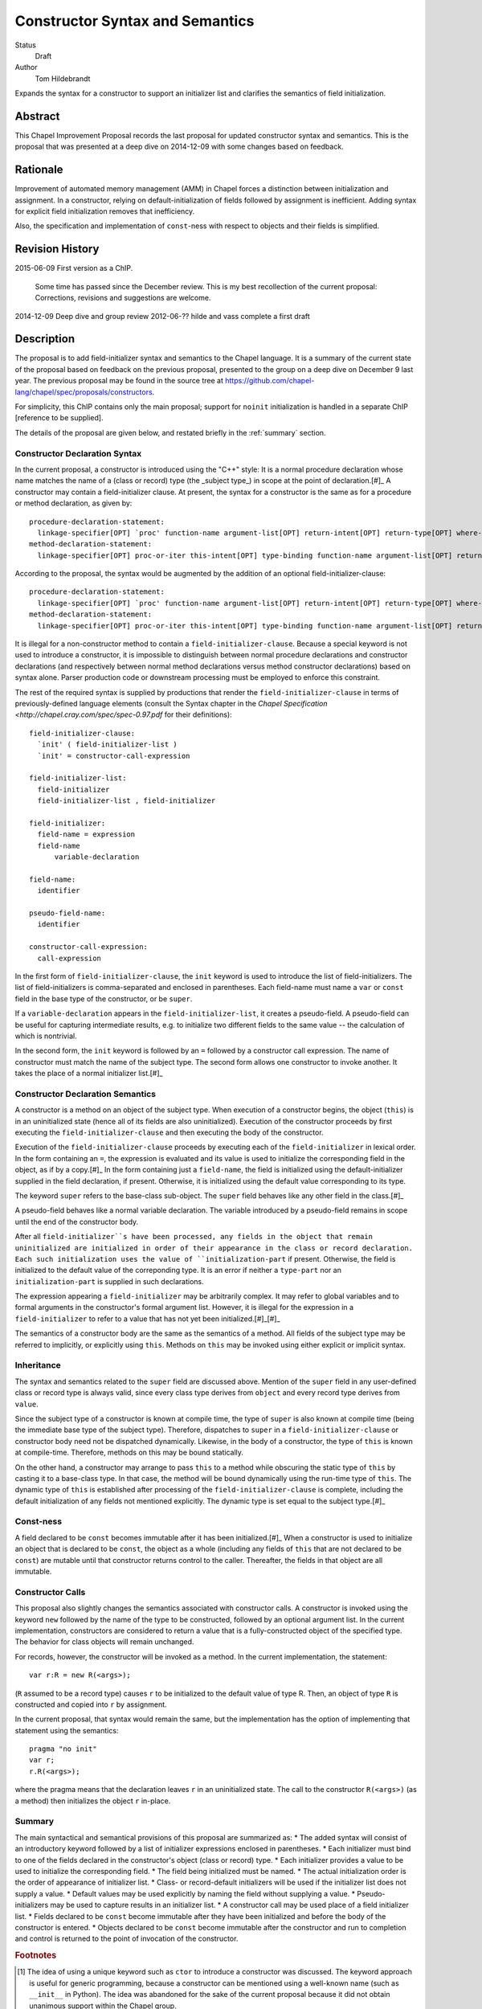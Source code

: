 Constructor Syntax and Semantics
============================

Status
  Draft

Author
  Tom Hildebrandt


Expands the syntax for a constructor to support an initializer list and
clarifies the semantics of field initialization.  

Abstract
--------

This Chapel Improvement Proposal records the last proposal for updated
constructor syntax and semantics.  This is the proposal that was presented at a
deep dive on 2014-12-09 with some changes based on feedback.

Rationale
---------

Improvement of automated memory management (AMM) in Chapel forces a distinction
between initialization and assignment.  In a constructor, relying on
default-initialization of fields followed by assignment is inefficient.  Adding
syntax for explicit field initialization removes that inefficiency.

Also, the specification and implementation of ``const``-ness with respect to
objects and their fields is simplified.

Revision History
----------------
2015-06-09 First version as a ChIP.

  Some time has passed since the December review.  This is my best
  recollection of the current proposal: Corrections, revisions and suggestions are
  welcome.

2014-12-09 Deep dive and group review
2012-06-?? hilde and vass complete a first draft

Description
-----------

The proposal is to add field-initializer syntax and semantics to the Chapel
language.  It is a summary of the current state of the proposal based on
feedback on the previous proposal, presented to the group on a deep dive on
December 9 last year.  The previous proposal may be found in the source tree at
https://github.com/chapel-lang/chapel/spec/proposals/constructors.

For simplicity, this ChIP contains only the main proposal; support
for ``noinit`` initialization is handled in a separate ChIP [reference to be supplied].

The details of the proposal are given below, and restated briefly in the :ref:`summary` section.


.. syntax::
Constructor Declaration Syntax
++++++++++++++++++++++++++++++

In the current proposal, a constructor is introduced using the "C++" style: It
is a normal procedure declaration whose name matches the name of a (class or
record) type (the _subject type_) in scope at the point of declaration.[#]_  A
constructor may contain a field-initializer clause.  At present, the syntax for
a constructor is the same as for a procedure or method declaration, as given
by::

   procedure-declaration-statement:
     linkage-specifier[OPT] `proc' function-name argument-list[OPT] return-intent[OPT] return-type[OPT] where-clause[OPT] function-body
   method-declaration-statement:
     linkage-specifier[OPT] proc-or-iter this-intent[OPT] type-binding function-name argument-list[OPT] return-intent[OPT] return-type[OPT] where-clause[OPT] function-body

According to the proposal, the syntax would be augmented by the addition of an
optional field-initializer-clause::
  
   procedure-declaration-statement:
     linkage-specifier[OPT] `proc' function-name argument-list[OPT] return-intent[OPT] return-type[OPT] where-clause[OPT] field-initializer-clause[OPT] function-body
   method-declaration-statement:
     linkage-specifier[OPT] proc-or-iter this-intent[OPT] type-binding function-name argument-list[OPT] return-intent[OPT] return-type[OPT] where-clause[OPT] field-initializer-clause[OPT] function-body

It is illegal for a non-constructor method to contain a
``field-initializer-clause``.  Because a special keyword is not used to
introduce a constructor, it is impossible to distinguish between normal
procedure declarations and constructor declarations (and respectively between
normal method declarations versus method constructor declarations) based on
syntax alone.  Parser production code or downstream processing must be employed
to enforce this constraint.

The rest of the required syntax is supplied by productions that render the
``field-initializer-clause`` in terms of previously-defined language elements
(consult the Syntax chapter in the `Chapel Specification <http://chapel.cray.com/spec/spec-0.97.pdf` for their definitions)::

   field-initializer-clause:
     `init' ( field-initializer-list )
     `init' = constructor-call-expression

   field-initializer-list:
     field-initializer
     field-initializer-list , field-initializer

   field-initializer:
     field-name = expression
     field-name
	 variable-declaration

   field-name:
     identifier

   pseudo-field-name:
     identifier
 
   constructor-call-expression:
     call-expression

In the first form of ``field-initializer-clause``, the ``init`` keyword is used
to introduce the list of field-initializers.  The list of field-initializers is
comma-separated and enclosed in parentheses.  Each field-name must name a
``var`` or ``const`` field in the base type of the constructor, or be
``super``.  

If a ``variable-declaration`` appears in
the ``field-initializer-list``, it creates a pseudo-field.  A pseudo-field can
be useful for capturing intermediate results, e.g. to initialize two different
fields to the same value -- the calculation of which is nontrivial.

In the second form, the ``init`` keyword is followed by an ``=`` followed by a
constructor call expression.  The name of constructor must match the name of the
subject type.  The second form allows one constructor to invoke another.  It
takes the place of a normal initializer list.[#]_


.. semantics::
Constructor Declaration Semantics
+++++++++++++++++++++++++++++++++

A constructor is a method on an object of the subject type.  When execution of a
constructor begins, the object (``this``) is in an uninitialized state (hence
all of its fields are also uninitialized).  Execution of the constructor
proceeds by first executing the ``field-initializer-clause`` and then executing the body of
the constructor.  

Execution of the ``field-initializer-clause`` proceeds by executing each of the
``field-initializer`` in lexical order.  In the form containing an ``=``, the
expression is evaluated and its value is used to initialize the corresponding
field in the object, as if by a copy.[#]_  In the form containing just a
``field-name``, the field is initialized using the default-initializer supplied
in the field declaration, if present.  Otherwise, it is initialized using the
default value corresponding to its type.

The keyword ``super`` refers to the base-class sub-object.  The ``super`` field
behaves like any other field in the class.[#]_

A pseudo-field behaves like a normal
variable declaration.  The variable introduced by a pseudo-field remains in
scope until the end of the constructor body.

After all ``field-initializer``s have
been processed, any fields in the object that remain uninitialized are
initialized in order of their appearance in the class or record declaration.
Each such initialization uses the value of ``initialization-part`` if present.
Otherwise, the field is initialized to the default value of the correponding
type.  It is an error if neither a ``type-part`` nor an ``initialization-part``
is supplied in such declarations.

The expression appearing a ``field-initializer`` may be arbitrarily complex.  It
may refer to global variables and to formal arguments in the constructor's
formal argument list.  However,
it is illegal for the expression in a ``field-initializer`` to refer to a value
that has not yet been initialized.[#]_[#]_

The semantics of a constructor body are the same as the semantics of a method.
All fields of the subject type may be referred to implicitly, or explicitly
using ``this``.  Methods on ``this`` may be invoked using either explicit or
implicit syntax.


.. inheritance::
Inheritance
+++++++++++

The syntax and semantics related to the ``super`` field are discussed above.
Mention of the ``super`` field in any user-defined class or record type is
always valid, since every class type derives from ``object`` and every record
type derives from ``value``.  

Since the subject type of a constructor is known at compile time, the type of
``super`` is also known at compile time (being the immediate base type of the
subject type).  Therefore, dispatches to ``super`` in a ``field-initializer-clause``
or constructor body need not be dispatched dynamically.  Likewise, in the body
of a constructor, the type of ``this`` is known at compile-time.  Therefore,
methods on this may be bound statically.

On the other hand, a constructor may arrange to pass ``this`` to a 
method while obscuring the static type of ``this`` by casting it to a base-class
type.  In that case, the method will be bound dynamically using the run-time
type of ``this``.  The dynamic type of ``this`` is established after processing
of the ``field-initializer-clause`` is complete, including the default
initialization of any fields not mentioned explicitly.  The dynamic type is set
equal to the subject type.[#]_


.. const_ness::
Const-ness
++++++++++

A field declared to be ``const`` becomes immutable after it has been
initialized.[#]_  When a constructor is used to initialize an object that is
declared to be ``const``, the object as a whole (including any fields of
``this`` that are not declared to be ``const``) are mutable until
that constructor returns control to the caller.  Thereafter, the fields in that
object are all immutable.


.. constructor_calls::
Constructor Calls
+++++++++++++++++

This proposal also slightly changes the semantics associated with constructor
calls.  A constructor is invoked using the keyword ``new`` followed by the name
of the type to be constructed, followed by an optional argument list.  In the
current implementation, constructors are considered to return a value that is a
fully-constructed object of the specified type.  The behavior for class objects
will remain unchanged.   

For records, however, the constructor will be invoked as a method.  In the
current implementation, the statement::

   var r:R = new R(<args>);

(``R`` assumed to be a record type) causes ``r`` to be initialized to the
default value of type R.  Then, an object of type ``R`` is
constructed and copied into ``r`` by assignment.  

In the current proposal, that syntax would remain the same, but the
implementation has the option of implementing that statement using the
semantics::

   pragma "no init"
   var r;
   r.R(<args>);

where the pragma means that the declaration leaves ``r`` in an uninitialized
state.  The call to the constructor ``R(<args>)`` (as a method) then initializes
the object ``r`` in-place.


.. summary::
Summary
+++++++

The main syntactical and semantical provisions of this proposal are summarized as:
* The added syntax will consist of an introductory keyword followed by a list of
initializer expressions enclosed in parentheses.  
* Each initializer must bind to
one of the fields declared in the constructor's object (class or record) type.
* Each initializer provides a value to be used to initialize the corresponding
field. 
* The field being initialized must be named.  
* The actual initialization order is
the order of appearance of initializer list.  
* Class- or record-default
initializers will be used if the initializer list does not supply a value.
* Default values may be used explicitly by naming the field without
supplying a value.  
* Pseudo-initializers may be used to capture results in an
initializer list.
* A constructor call may be used place of a field initializer list.
* Fields declared to be ``const`` become immutable after they have been
initialized and before the body of the constructor is entered.  
* Objects declared
to be ``const`` become immutable after the constructor and run to completion and
control is returned to the point of invocation of the constructor.


.. rubric:: Footnotes

.. [#] The idea of using a unique keyword such as ``ctor`` to introduce a
	   constructor was discussed.  The keyword approach is useful for generic
	   programming, because a constructor can be mentioned using a well-known
	   name (such as ``__init__`` in Python).  The idea was abandoned for the
	   sake of the current proposal because it did not obtain unanimous support
	   within the Chapel group.

.. [#] Any constructor for the subject type initializes all fields in an object
	   of that type.  Since each field can be initialized only once, it would be
	   illogical to include other field-initializers before or after a
	   constructor call in a ``field-initializer-clause``.

.. [#] It is unspecified whether a copy is actually performed.

.. [#] In particular, an initializer for ``super`` can appear anywhere in a
	   ``field-initializer-clause`` or be omitted.  Once initialized, the fields
	   of super may be referenced in other ``field-initializer`` expressions and
	   methods of ``super`` may be invoked.  In this context, a reference to the
	   ``super`` field is always explicit: it must be referred to using
	   the name ``super``; it may not be referenced implicitly through ``this``.

.. [#] As a consequence, only the names of fields
	   that precede the current ``field-initializer`` may appear
	   anywhere in that ``field-initializer``'s expression.  In particular, the name of
	   a field cannot appear in its own initializer expression.

.. [#] The object itself (``this``) is not fully initialized until after the
	   initializer list has been processed in its entirety.  Therefore, it is illegal
	   for the keyword ``this`` to appear anywhere in a ``field-initializer-clause``.

.. [#] In discussions, Vass expressed concerns about type-safety, given that any
	   routine called from the initializer list or body of a constructor could
	   publish the ``this`` object before it has been fully constructed.  There
	   are three piece that constitute this proposal's response to that
	   concern::

	1. Since it is illegal to mention ``this`` in the initializer list, it
	   cannot be published by any initialization expression appearing in the
	   ``field-initializer-clause``.  The stricture against referring to ``this`` in
	   that context also refers to implicit references.  That means that it is
	   illegal to call a method on the subject type in the
	   ``field-initializer-clause``, so ``this`` is prevented from escaping in
	   that manner as well.

	2. The dynamic type of the object is not established until processing of the
	   ``field-initializer-clause`` is complete.  It is not clear that the
	   specification requires the base-class sub-object to be laid out in memory
	   so that its starting address coincides with the starting address of the
	   derived-class object.  It is also unclear whether the two share the same
	   dynamic type.  In the current implementation, they do not share the same
	   starting address but they do share the same dynamic type field.

	   The scenario of concern is if a base-class constructor attempts to
	   publish the derived-class object before its initialization is complete.
	   This would be accomplished through initialization of the ``super``
	   field.  

	   If the object being constructed shares its dynamic type field
	   with the base-class sub-object, then the dynamic type of the ``super``
	   will be the type of the base class within the body of the base class
	   constructor.  An attempt to publish the object there will publish an
	   object of base-class type.  Whether or not the object being constructed
	   and the base-class object coincide in memory, only field accessors and
	   methods applicable to the base type may be invoked: the compiler will not
	   produce code that attempts in any way to access fields belonging uniquely
	   (i.e. not through inheritance) to the object being constructed.

	   If the base class sub-object has its own type, then an object published
	   by a base-class constructor will always be of the base type.  In that
	   object layout scheme, there is no way to make a published ``this`` object
	   exhibit dynamic type (polymorphic) behavior.

	3. Because it is considered to be fully-initialized at the beginning of a
	   constructor body, the ``this`` object can be published anywhere in a
	   constructor body.  The objection here might be that an object is not
	   "blessed" as being fully constructed until the closing brace of the
	   constructor is reached.

	   A simple workaround is to require that any such publication be placed at
	   the end of the constructor body.  A "virtual closing brace" exists at the
	   point in the code at which all of the fields have values consistent with
	   the invariants ascribed to a fully-constructed object of that class.
	   Statements which appear after that virtual closing brace deal with the
	   fully-constructed object, so it is OK for them to manipulate the object
	   as a whole.  If the virtual closing brace does not exist, then the
	   problem being addressed is a restatement of the Postman's Paradox.

	   The stronger argument is that the point in the lifetime of the object at
	   which it is safe to publish it is under the control of the class designer
	   -- it is not a matter in which the langauge definition or the compiler
	   can effectively or even desirably interfere.  It may be ready to publish
	   at the very top of the constructor body -- subsequent changes being
	   responded to dynamically by watchers on the published object.  It might
	   not be ready to publish until several phases after its initial
	   construction.  All of this is best left to the class designer: aside from
	   its effect on const-ness, there is nothing special about the closing
	   brace of a constructor body.

.. [#] In particular, it cannot be modified in the body of the constructor.

